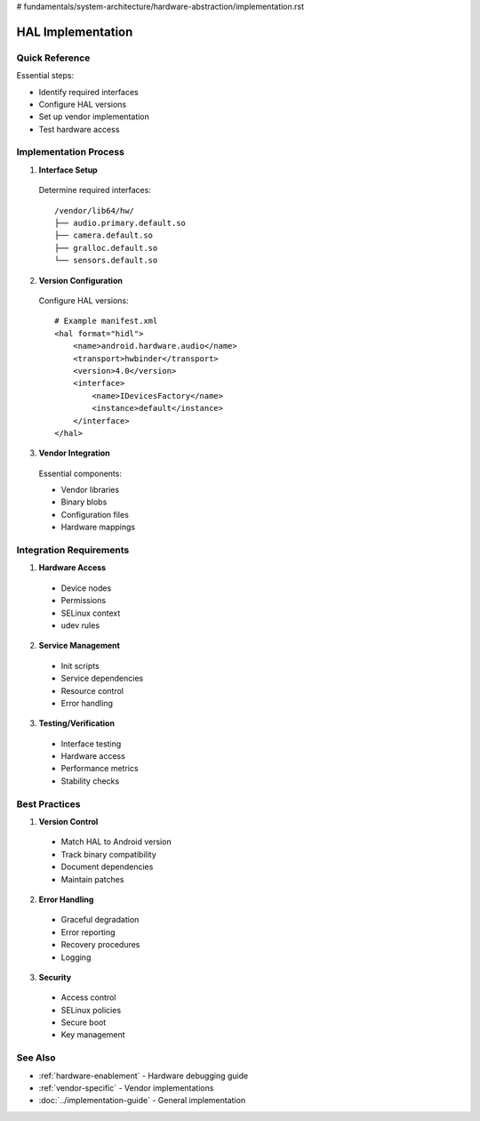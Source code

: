 # fundamentals/system-architecture/hardware-abstraction/implementation.rst

.. _implementation-guide:

HAL Implementation
==================

Quick Reference
---------------
Essential steps:

* Identify required interfaces
* Configure HAL versions
* Set up vendor implementation
* Test hardware access

Implementation Process
----------------------

1. **Interface Setup**

  Determine required interfaces::

   /vendor/lib64/hw/
   ├── audio.primary.default.so
   ├── camera.default.so
   ├── gralloc.default.so
   └── sensors.default.so

2. **Version Configuration**

  Configure HAL versions::

   # Example manifest.xml
   <hal format="hidl">
       <name>android.hardware.audio</name>
       <transport>hwbinder</transport>
       <version>4.0</version>
       <interface>
           <name>IDevicesFactory</name>
           <instance>default</instance>
       </interface>
   </hal>

3. **Vendor Integration**

  Essential components:

  * Vendor libraries
  * Binary blobs
  * Configuration files
  * Hardware mappings

Integration Requirements
------------------------

1. **Hardware Access**

  * Device nodes
  * Permissions
  * SELinux context
  * udev rules

2. **Service Management**

  * Init scripts
  * Service dependencies
  * Resource control
  * Error handling

3. **Testing/Verification**

  * Interface testing
  * Hardware access
  * Performance metrics
  * Stability checks

Best Practices
--------------

1. **Version Control**

  * Match HAL to Android version
  * Track binary compatibility
  * Document dependencies
  * Maintain patches

2. **Error Handling**

  * Graceful degradation
  * Error reporting
  * Recovery procedures
  * Logging

3. **Security**

  * Access control
  * SELinux policies
  * Secure boot
  * Key management

See Also
--------
* :ref:`hardware-enablement` - Hardware debugging guide
* :ref:`vendor-specific` - Vendor implementations
* :doc:`../implementation-guide` - General implementation


